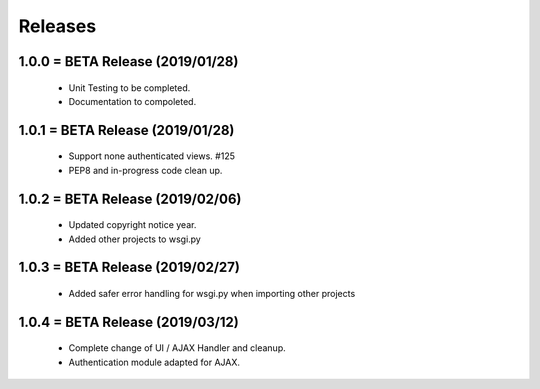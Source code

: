 Releases
########

1.0.0 = BETA Release (2019/01/28)
---------------------------------

   * Unit Testing to be completed.
   * Documentation to compoleted.

1.0.1 = BETA Release (2019/01/28)
---------------------------------

   * Support none authenticated views. #125
   * PEP8 and in-progress code clean up.

1.0.2 = BETA Release (2019/02/06)
---------------------------------

   * Updated copyright notice year.
   * Added other projects to wsgi.py

1.0.3 = BETA Release (2019/02/27)
---------------------------------
   * Added safer error handling for wsgi.py when importing other projects

1.0.4 = BETA Release (2019/03/12)
---------------------------------
   * Complete change of UI / AJAX Handler and cleanup.
   * Authentication module adapted for AJAX.
